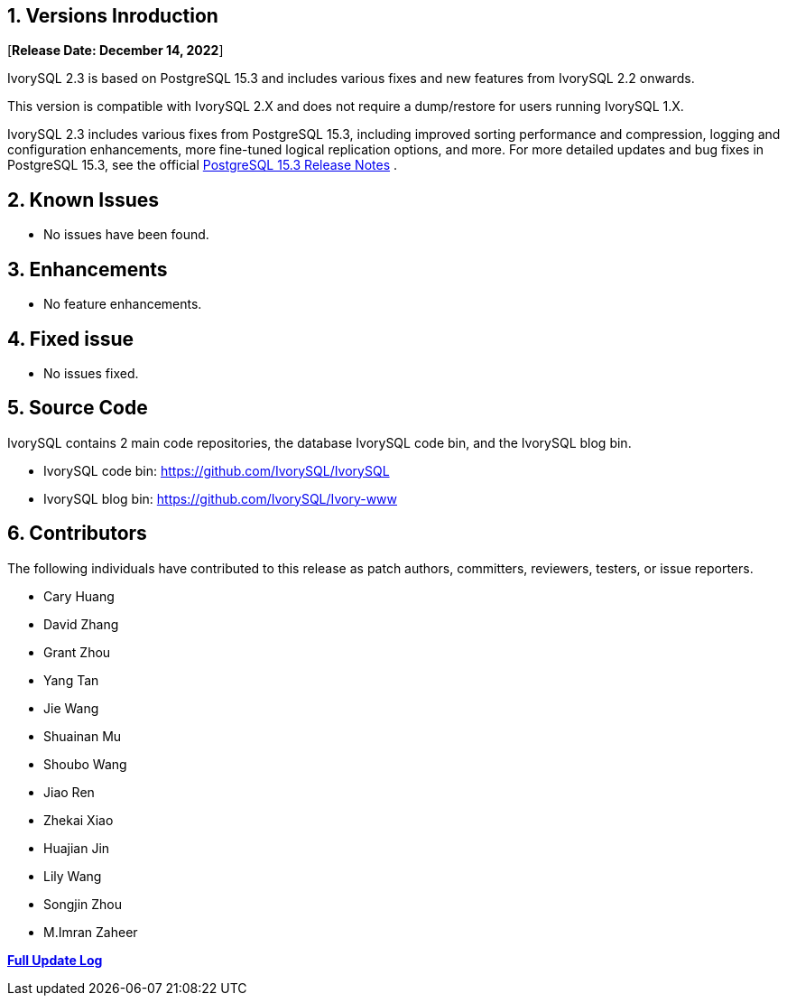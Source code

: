 
:sectnums:
:sectnumlevels: 5


== Versions Inroduction

[**Release Date: December 14, 2022**]

IvorySQL 2.3 is based on PostgreSQL 15.3 and includes various fixes and new features from IvorySQL 2.2 onwards.

This version is compatible with IvorySQL 2.X and does not require a dump/restore for users running IvorySQL 1.X.

IvorySQL 2.3 includes various fixes from PostgreSQL 15.3, including improved sorting performance and compression, logging and configuration enhancements, more fine-tuned logical replication options, and more. For more detailed updates and bug fixes in PostgreSQL 15.3, see the official https://www.postgresql.org/docs/release/15.3/[PostgreSQL 15.3 Release Notes] .

== Known Issues

* No issues have been found.

== Enhancements

* No feature enhancements.

== Fixed issue

* No issues fixed.

== Source Code

IvorySQL contains 2 main code repositories, the database IvorySQL code bin, and the IvorySQL blog bin.

* IvorySQL code bin: https://github.com/IvorySQL/IvorySQL[https://github.com/IvorySQL/IvorySQL]
* IvorySQL blog bin: https://github.com/IvorySQL/Ivory-www[https://github.com/IvorySQL/Ivory-www]

== Contributors

The following individuals have contributed to this release as patch authors, committers, reviewers, testers, or issue reporters.

- Cary Huang
- David Zhang
- Grant Zhou
- Yang Tan
- Jie Wang
- Shuainan Mu
- Shoubo Wang
- Jiao Ren
- Zhekai Xiao
- Huajian Jin
- Lily Wang
- Songjin Zhou
- M.Imran Zaheer

**https://github.com/IvorySQL/IvorySQL/commits/Ivory_REL_2_3[Full Update Log]**

